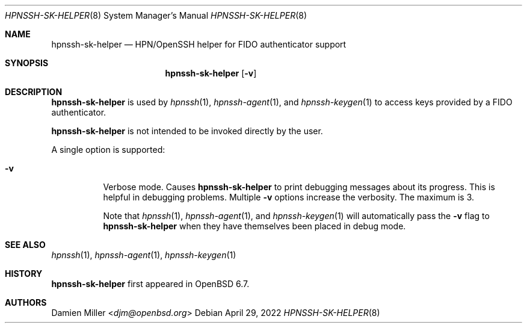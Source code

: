 .\" $OpenBSD: ssh-sk-helper.8,v 1.4 2022/04/29 03:24:30 djm Exp $
.\"
.\" Copyright (c) 2010 Markus Friedl.  All rights reserved.
.\"
.\" Permission to use, copy, modify, and distribute this software for any
.\" purpose with or without fee is hereby granted, provided that the above
.\" copyright notice and this permission notice appear in all copies.
.\"
.\" THE SOFTWARE IS PROVIDED "AS IS" AND THE AUTHOR DISCLAIMS ALL WARRANTIES
.\" WITH REGARD TO THIS SOFTWARE INCLUDING ALL IMPLIED WARRANTIES OF
.\" MERCHANTABILITY AND FITNESS. IN NO EVENT SHALL THE AUTHOR BE LIABLE FOR
.\" ANY SPECIAL, DIRECT, INDIRECT, OR CONSEQUENTIAL DAMAGES OR ANY DAMAGES
.\" WHATSOEVER RESULTING FROM LOSS OF USE, DATA OR PROFITS, WHETHER IN AN
.\" ACTION OF CONTRACT, NEGLIGENCE OR OTHER TORTIOUS ACTION, ARISING OUT OF
.\" OR IN CONNECTION WITH THE USE OR PERFORMANCE OF THIS SOFTWARE.
.\"
.Dd $Mdocdate: April 29 2022 $
.Dt HPNSSH-SK-HELPER 8
.Os
.Sh NAME
.Nm hpnssh-sk-helper
.Nd HPN/OpenSSH helper for FIDO authenticator support
.Sh SYNOPSIS
.Nm
.Op Fl v
.Sh DESCRIPTION
.Nm
is used by
.Xr hpnssh 1 ,
.Xr hpnssh-agent 1 ,
and
.Xr hpnssh-keygen 1
to access keys provided by a FIDO authenticator.
.Pp
.Nm
is not intended to be invoked directly by the user.
.Pp
A single option is supported:
.Bl -tag -width Ds
.It Fl v
Verbose mode.
Causes
.Nm
to print debugging messages about its progress.
This is helpful in debugging problems.
Multiple
.Fl v
options increase the verbosity.
The maximum is 3.
.Pp
Note that
.Xr hpnssh 1 ,
.Xr hpnssh-agent 1 ,
and
.Xr hpnssh-keygen 1
will automatically pass the
.Fl v
flag to
.Nm
when they have themselves been placed in debug mode.
.El
.Sh SEE ALSO
.Xr hpnssh 1 ,
.Xr hpnssh-agent 1 ,
.Xr hpnssh-keygen 1
.Sh HISTORY
.Nm
first appeared in
.Ox 6.7 .
.Sh AUTHORS
.An Damien Miller Aq Mt djm@openbsd.org
